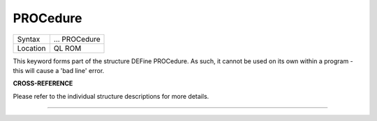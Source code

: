 ..  _procedure:

PROCedure
=========

+----------+-------------------------------------------------------------------+
| Syntax   |  ... PROCedure                                                    |
+----------+-------------------------------------------------------------------+
| Location |  QL ROM                                                           |
+----------+-------------------------------------------------------------------+

This keyword forms part of the structure DEFine PROCedure. As such, it
cannot be used on its own within a program - this will cause a 'bad
line' error.

**CROSS-REFERENCE**

Please refer to the individual structure descriptions for more details.

--------------



